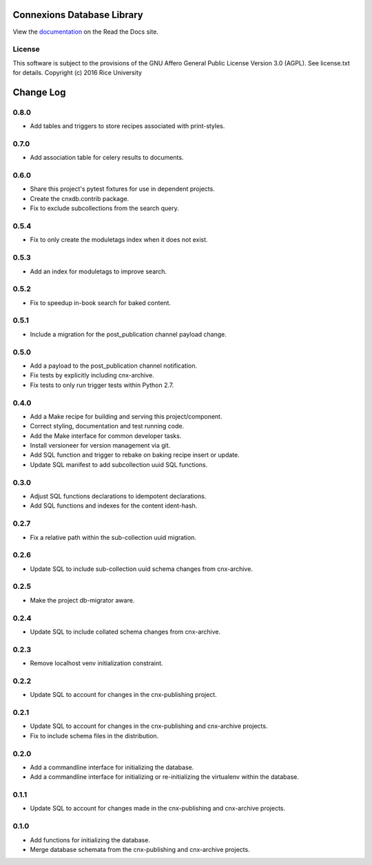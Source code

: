 ===========================
Connexions Database Library
===========================

.. image:: https://travis-ci.org/Connexions/cnx-db.svg
   :target: https://travis-ci.org/Connexions/cnx-db

.. image:: https://img.shields.io/codecov/c/github/Connexions/cnx-db.svg
   :target: https://codecov.io/gh/Connexions/cnx-db

.. image:: https://badge.fury.io/py/cnx-db.svg
   :target: http://badge.fury.io/py/cnx-db

View the `documentation <http://cnx-db.readthedocs.io/en/latest/>`_
on the Read the Docs site.

License
-------

This software is subject to the provisions of the GNU Affero General
Public License Version 3.0 (AGPL). See license.txt for details.
Copyright (c) 2016 Rice University

==========
Change Log
==========

.. Use the following to start a new version entry:

   |version|
   ----------------------

   - feature message

0.8.0
-----

- Add tables and triggers to store recipes associated with print-styles.

0.7.0
-----

- Add association table for celery results to documents.

0.6.0
-----

- Share this project's pytest fixtures for use in dependent projects.
- Create the cnxdb.contrib package.
- Fix to exclude subcollections from the search query.

0.5.4
-----

- Fix to only create the moduletags index when it does not exist.

0.5.3
-----

- Add an index for moduletags to improve search.

0.5.2
-----

- Fix to speedup in-book search for baked content.

0.5.1
-----

- Include a migration for the post_publication channel payload change.

0.5.0
-----

- Add a payload to the post_publication channel notification.
- Fix tests by explicitly including cnx-archive.
- Fix tests to only run trigger tests within Python 2.7.

0.4.0
-----

- Add a Make recipe for building and serving this project/component.
- Correct styling, documentation and test running code.
- Add the Make interface for common developer tasks.
- Install versioneer for version management via git.
- Add SQL function and trigger to rebake on baking recipe insert or update.
- Update SQL manifest to add subcollection uuid SQL functions.

0.3.0
-----

- Adjust SQL functions declarations to idempotent declarations.
- Add SQL functions and indexes for the content ident-hash.

0.2.7
-----

- Fix a relative path within the sub-collection uuid migration.

0.2.6
-----

- Update SQL to include sub-collection uuid schema changes from cnx-archive.

0.2.5
-----

- Make the project db-migrator aware.

0.2.4
-----

- Update SQL to include collated schema changes from cnx-archive.

0.2.3
-----

- Remove localhost venv initialization constraint.

0.2.2
-----

- Update SQL to account for changes in the cnx-publishing project.

0.2.1
-----

- Update SQL to account for changes in the cnx-publishing
  and cnx-archive projects.
- Fix to include schema files in the distribution.

0.2.0
-----

- Add a commandline interface for initializing the database.
- Add a commandline interface for initializing or re-initializing
  the virtualenv within the database.

0.1.1
-----

- Update SQL to account for changes made in the cnx-publishing
  and cnx-archive projects.

0.1.0
-----

- Add functions for initializing the database.
- Merge database schemata from the cnx-publishing and cnx-archive projects.



